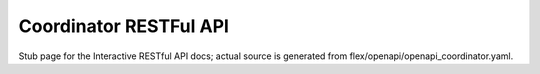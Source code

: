 Coordinator RESTFul API
-----------------------

Stub page for the Interactive RESTful API docs; actual source is generated from flex/openapi/openapi_coordinator.yaml.
